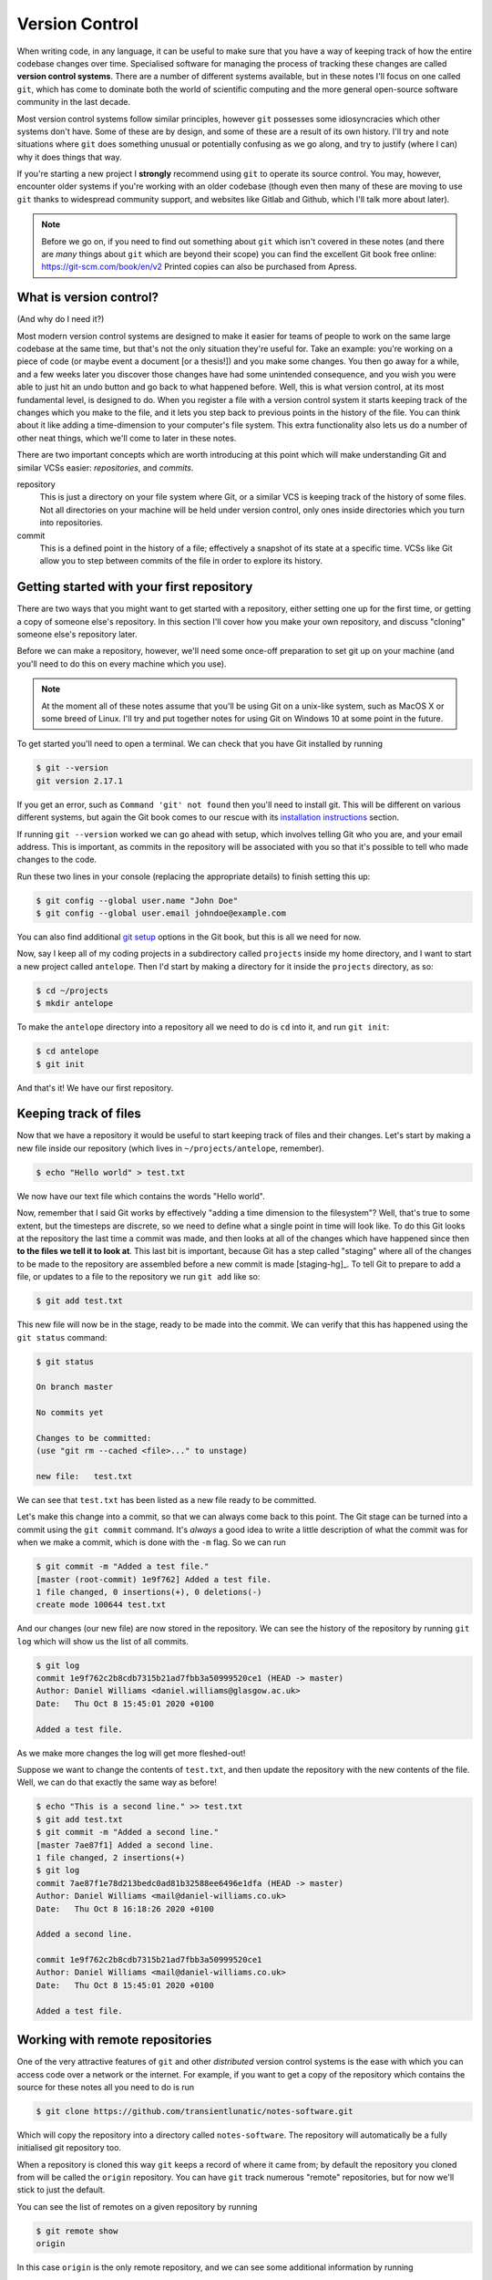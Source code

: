 Version Control
===============

When writing code, in any language, it can be useful to make sure that you have a way of keeping track of how the entire codebase changes over time.
Specialised software for managing the process of tracking these changes are called **version control systems**.
There are a number of different systems available, but in these notes I'll focus on one called ``git``, which has come to dominate both the world of scientific computing and the more general open-source software community in the last decade.

Most version control systems follow similar principles, however ``git`` possesses some idiosyncracies which other systems don't have.
Some of these are by design, and some of these are a result of its own history.
I'll try and note situations where ``git`` does something unusual or potentially confusing as we go along, and try to justify (where I can) why it does things that way.

If you're starting a new project I **strongly** recommend using ``git`` to operate its source control.
You may, however, encounter older systems if you're working with an older codebase (though even then many of these are moving to use ``git`` thanks to widespread community support, and websites like Gitlab and Github, which I'll talk more about later).

.. note::
   Before we go on, if you need to find out something about ``git`` which isn't covered in these notes (and there are *many* things about ``git`` which are beyond their scope) you can find the excellent Git book free online: https://git-scm.com/book/en/v2
   Printed copies can also be purchased from Apress.



What is version control?
------------------------

(And why do I need it?)

Most modern version control systems are designed to make it easier for teams of people to work on the same large codebase at the same time, but that's not the only situation they're useful for.
Take an example: you're working on a piece of code (or maybe event a document [or a thesis!]) and you make some changes.
You then go away for a while, and a few weeks later you discover those changes have had some unintended consequence, and you wish you were able to just hit an undo button and go back to what happened before.
Well, this is what version control, at its most fundamental level, is designed to do.
When you register a file with a version control system it starts keeping track of the changes which you make to the file, and it lets you step back to previous points in the history of the file.
You can think about it like adding a time-dimension to your computer's file system.
This extra functionality also lets us do a number of other neat things, which we'll come to later in these notes.

There are two important concepts which are worth introducing at this point which will make understanding Git and similar VCSs easier: *repositories*, and *commits*.

repository
   This is just a directory on your file system where Git, or a similar VCS is keeping track of the history of some files.
   Not all directories on your machine will be held under version control, only ones inside directories which you turn into repositories.

commit
   This is a defined point in the history of a file; effectively a snapshot of its state at a specific time.
   VCSs like Git allow you to step between commits of the file in order to explore its history.


Getting started with your first repository
------------------------------------------

There are two ways that you might want to get started with a repository, either setting one up for the first time, or getting a copy of someone else's repository.
In this section I'll cover how you make your own repository, and discuss "cloning" someone else's repository later.

Before we can make a repository, however, we'll need some once-off preparation to set git up on your machine (and you'll need to do this on every machine which you use).

.. note::
   At the moment all of these notes assume that you'll be using Git on a unix-like system, such as MacOS X or some breed of Linux.
   I'll try and put together notes for using Git on Windows 10 at some point in the future.

To get started you'll need to open a terminal. We can check that you have Git installed by running

.. code-block:: console

		$ git --version
		git version 2.17.1

If you get an error, such as ``Command 'git' not found`` then you'll need to install git.
This will be different on various different systems, but again the Git book comes to our rescue with its `installation instructions`_ section.

If running ``git --version`` worked we can go ahead with setup, which involves telling Git who you are, and your email address.
This is important, as commits in the repository will be associated with you so that it's possible to tell who made changes to the code.

Run these two lines in your console (replacing the appropriate details) to finish setting this up:

.. code-block:: console

		$ git config --global user.name "John Doe"
		$ git config --global user.email johndoe@example.com

You can also find additional `git setup`_ options in the Git book, but this is all we need for now.

Now, say I keep all of my coding projects in a subdirectory called ``projects`` inside my home directory, and I want to start a new project called ``antelope``. Then I'd start by making a directory for it inside the ``projects`` directory, as so:

.. code-block:: console

		$ cd ~/projects
		$ mkdir antelope
		
To make the ``antelope`` directory into a repository all we need to do is ``cd`` into it, and run ``git init``:

.. code-block:: console

		$ cd antelope
		$ git init

And that's it! We have our first repository.


Keeping track of files
----------------------

Now that we have a repository it would be useful to start keeping track of files and their changes.
Let's start by making a new file inside our repository (which lives in ``~/projects/antelope``, remember).

.. code-block:: console

		$ echo "Hello world" > test.txt

We now have our text file which contains the words "Hello world".

Now, remember that I said Git works by effectively "adding a time dimension to the filesystem"? Well, that's true to some extent, but the timesteps are discrete, so we need to define what a single point in time will look like.
To do this Git looks at the repository the last time a commit was made, and then looks at all of the changes which have happened since then **to the files we tell it to look at**.
This last bit is important, because Git has a step called "staging" where all of the changes to be made to the repository are assembled before a new commit is made [staging-hg]_.
To tell Git to prepare to add a file, or updates to a file to the repository we run ``git add`` like so:

.. code-block:: console

		$ git add test.txt

This new file will now be in the stage, ready to be made into the commit.
We can verify that this has happened using the ``git status`` command:

.. code-block:: console

		$ git status
		
		On branch master

		No commits yet

		Changes to be committed:
		(use "git rm --cached <file>..." to unstage)

		new file:   test.txt

We can see that ``test.txt`` has been listed as a new file ready to be committed.

Let's make this change into a commit, so that we can always come back to this point.
The Git stage can be turned into a commit using the ``git commit`` command. It's *always* a good idea to write a little description of what the commit was for when we make a commit, which is done with the ``-m`` flag. So we can run

.. code-block:: console

		$ git commit -m "Added a test file."
		[master (root-commit) 1e9f762] Added a test file.
		1 file changed, 0 insertions(+), 0 deletions(-)
		create mode 100644 test.txt

And our changes (our new file) are now stored in the repository.
We can see the history of the repository by running ``git log`` which will show us the list of all commits.

.. code-block:: console

		$ git log
		commit 1e9f762c2b8cdb7315b21ad7fbb3a50999520ce1 (HEAD -> master)
		Author: Daniel Williams <daniel.williams@glasgow.ac.uk>
		Date:   Thu Oct 8 15:45:01 2020 +0100

		Added a test file.

As we make more changes the log will get more fleshed-out!

Suppose we want to change the contents of ``test.txt``, and then update the repository with the new contents of the file.
Well, we can do that exactly the same way as before!

.. code-block:: console

		$ echo "This is a second line." >> test.txt
		$ git add test.txt
		$ git commit -m "Added a second line."
		[master 7ae87f1] Added a second line.
		1 file changed, 2 insertions(+)
		$ git log
		commit 7ae87f1e78d213bedc0ad81b32588ee6496e1dfa (HEAD -> master)
		Author: Daniel Williams <mail@daniel-williams.co.uk>
		Date:   Thu Oct 8 16:18:26 2020 +0100

		Added a second line.

		commit 1e9f762c2b8cdb7315b21ad7fbb3a50999520ce1
		Author: Daniel Williams <mail@daniel-williams.co.uk>
		Date:   Thu Oct 8 15:45:01 2020 +0100

		Added a test file.


Working with remote repositories
--------------------------------

One of the very attractive features of ``git`` and other *distributed* version control systems is the ease with which you can access code over a network or the internet.
For example, if you want to get a copy of the repository which contains the source for these notes all you need to do is run

.. code-block:: console

		$ git clone https://github.com/transientlunatic/notes-software.git

Which will copy the repository into a directory called ``notes-software``.
The repository will automatically be a fully initialised git repository too.

When a repository is cloned this way ``git`` keeps a record of where it came from; by default the repository you cloned from will be called the ``origin`` repository.
You can have ``git`` track numerous "remote" repositories, but for now we'll stick to just the default.

You can see the list of remotes on a given repository by running

.. code-block:: console

   $ git remote show
   origin

In this case ``origin`` is the only remote repository, and we can see some additional information by running

.. code-block:: console

		$ git remote show origin

		* remote origin
		  Fetch URL: git@github.com:transientlunatic/notes-software.git
		  Push  URL: git@github.com:transientlunatic/notes-software.git
		  HEAD branch: master
		  Remote branch:
		    master tracked
		  Local branch configured for 'git pull':
		    master merges with remote master
		  Local ref configured for 'git push':
		    master pushes to master (up-to-date)

For now don't worry about what all of this means; right now the ``Fetch URL`` and ``Push URL`` fields should make sense though, as the location of the repository, which is on the internet in this case.

Fetching and pulling
~~~~~~~~~~~~~~~~~~~~

Now that we've introduced repositories which live in other places, there is the possibility that the repository will have received new commits either from yourself or a collaborator.
To download those changes, and to learn about their existence git uses a mechanism called a "fetch".

So, if I wanted to download new commits from the remote repository ``origin`` I would run

.. code-block:: console

		$ git fetch origin

Git will then go and check the remote repository for changes, and download those to my local machine.
Importantly, running a ``git fetch`` gets new data, but it doesn't attempt to update the current state of your local repository.

The current state of your repository is known as its ``HEAD``.
By default this will be the most recent commit in your repository, but as we'll see in due course we can move it to different places.

When we want to incorporate code from the remote repository into the current state of the repository we need to use a ``git pull``, which fetches the remote data and then merges it into your own repository.
You can do this by running

.. code-block:: console

		$ git pull origin master

Here ``master`` is the name of the "branch" which you want to pull from.
I'll cover branching in more detail later, but every repository has at least one branch, which is normally called ``master`` by default.

.. sidebar:: ``main`` vs ``master``

	     It's becoming increasingly common to call the primary branch in a repository ``main`` rather than ``master``, partly in response to the #BlackLivesMatter movement, but also because it's more descriptive.
	     You can check the name of your local branch by running ``$ git branch``.

	     I've included notes at the end of this chapter on how to change the defaul name of the primary branch on your own ``git`` installation as well.

If you've not made any changes to your repository compared to those already present this process is simple, and is known as a "fast-forward".
Things can become a little trickier if you've made changes on your repository too.
It's generally a good idea to make sure you've committed any changes you've made to files before running a git pull.

There are two possible scenarios which can occur here.
In the first ``git`` is able to successfully work-out how to combine your changes and the changes in the remote repository.
An example of this happening would be if two different files had been changed, and there was no ambiguity about which changes should be kept.

If your merge is this kind ``git`` will make the necessary changes automatically, and it will produce a new commit with the completed merge, and will ask you to provide a commit message.


Adding a remote to a local repository
~~~~~~~~~~~~~~~~~~~~~~~~~~~~~~~~~~~~~

If you've clone a remote repository then ``git`` will automatically establish a relationship between the remote repository and your local copy.
In ``git`` parlance the repository you cloned is called a "remote", and by default it's given the name ``origin``.

If you made a repository on your own machine, however, and now you want to push it to a remote location (say you've just made an empty repository on a service like Github), you'll need to tell ``git`` about the relationship.
Fortunately this just involves one command, and all you need is the url for the remote repository.

.. code-block:: console

	       $ git remote add <remote name> <remote url>

For example, if you wanted to add the repository for these notes as the remote called ``origin`` on a repository:

.. code-block:: console

	       $ git remote add origin https://github.com/transientlunatic/notes-software.git

.. sidebar:: Multiple remotes

	     We can have multiple remote repositories which we can push to and pull from, each with a different name.
	     This can be useful if you need to maintain a repository in both an institutional and a public server.

Pushing
~~~~~~~

When we have changes in our repository which we want to see reflected in a remote repository we need to use a ``git push`` to copy them to the remote.
A ``git push`` will copy local commits to a remote in the same way that a ``git pull`` copies them from the remote to your local copy.
The main difference is that a ``git push`` can't merge changes (strategies to cope with this are discussed in the `git-merge <section on merging>`_).

The command to push changes on the ``main`` branch to a remote called ``origin``  is

.. code-block:: console

	       $ git push origin main

Now, you see to push to a given remote we need to specify it in the ``git push`` command.
However, we can set a specific remote and branch as the default push location, using the ``--set-upstream`` flag during a git push.
To set the ``main`` branch on ``origin`` to be the default push and pull location run

.. code-block:: console

	       $ git push --set-upstream origin main

or alternatively, use the short-hand ``-u``:

.. code-block:: console

	       $ git push -u origin main


Working with SSH and public keys
~~~~~~~~~~~~~~~~~~~~~~~~~~~~~~~~
		
``.gitignore``
--------------

.. _git-merge:
Merging and conflict management
-------------------------------

Branching
---------

Working with the git history
----------------------------

Pull request workflows
----------------------

Stashes
-------

Changing the default branch name
--------------------------------

.. _[staging-hg]: This is in fact a slightly peculiar feature of Git, and other version control systems, like Mercurial, don't do this, and they'll make the new commit from everything which exists in the working directory. This is simpler, but it can make it harder to make it easy to follow what's going on if there are changes to lots of files, where multiple commits might be helpful. Either way, this is how Git does things, and like it or not, it's what we need to work with.

.. _`installation instructions`: https://git-scm.com/book/en/v2/Getting-Started-Installing-Git
.. _`git setup`: https://git-scm.com/book/en/v2/Getting-Started-First-Time-Git-Setup


